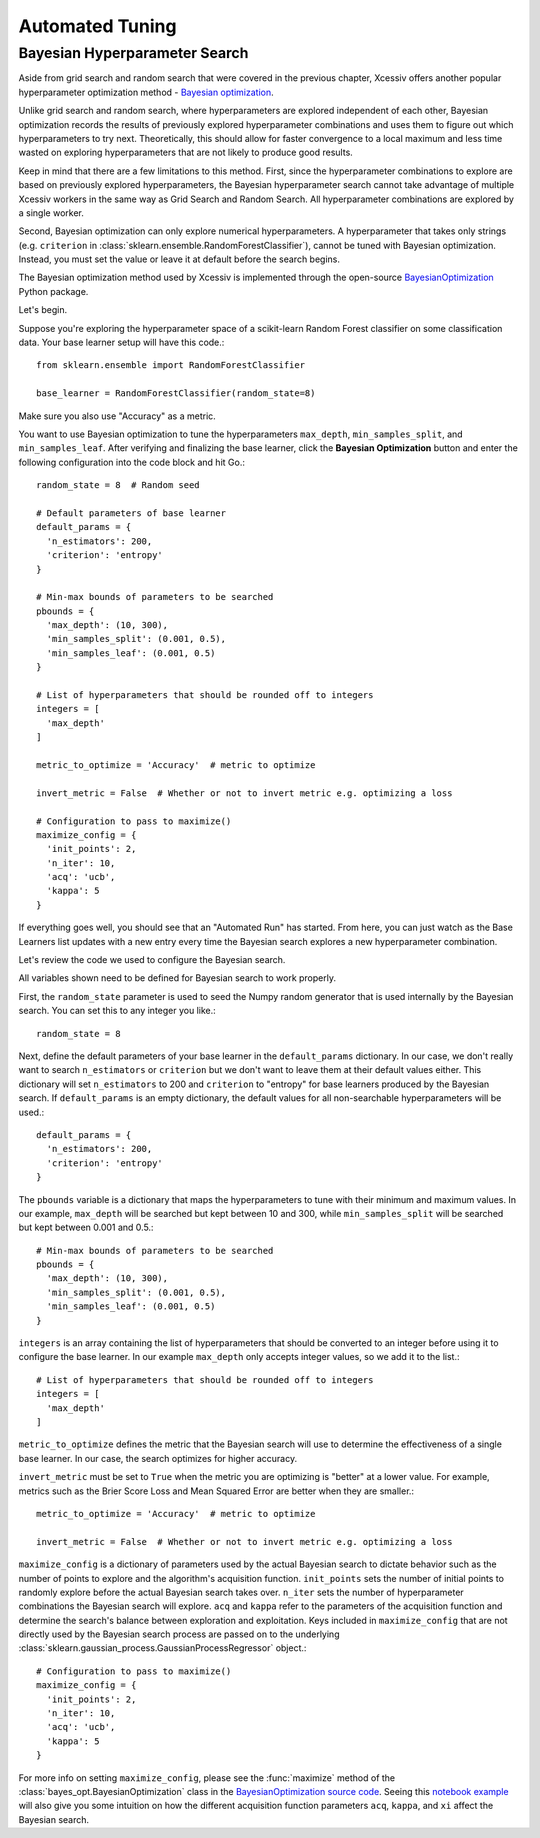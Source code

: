 Automated Tuning
================

Bayesian Hyperparameter Search
------------------------------

Aside from grid search and random search that were covered in the previous chapter, Xcessiv offers another popular hyperparameter optimization method - `Bayesian optimization <https://en.wikipedia.org/wiki/Hyperparameter_optimization#Bayesian_optimization>`_.

Unlike grid search and random search, where hyperparameters are explored independent of each other, Bayesian optimization records the results of previously explored hyperparameter combinations and uses them to figure out which hyperparameters to try next. Theoretically, this should allow for faster convergence to a local maximum and less time wasted on exploring hyperparameters that are not likely to produce good results.

Keep in mind that there are a few limitations to this method. First, since the hyperparameter combinations to explore are based on previously explored hyperparameters, the Bayesian hyperparameter search cannot take advantage of multiple Xcessiv workers in the same way as Grid Search and Random Search. All hyperparameter combinations are explored by a single worker.

Second, Bayesian optimization can only explore numerical hyperparameters. A hyperparameter that takes only strings (e.g. ``criterion`` in :class:`sklearn.ensemble.RandomForestClassifier`), cannot be tuned with Bayesian optimization. Instead, you must set the value or leave it at default before the search begins.

The Bayesian optimization method used by Xcessiv is implemented through the open-source `BayesianOptimization <https://github.com/fmfn/BayesianOptimization>`_ Python package.

Let's begin.

Suppose you're exploring the hyperparameter space of a scikit-learn Random Forest classifier on some classification data. Your base learner setup will have this code.::

   from sklearn.ensemble import RandomForestClassifier

   base_learner = RandomForestClassifier(random_state=8)

Make sure you also use "Accuracy" as a metric.

You want to use Bayesian optimization to tune the hyperparameters ``max_depth``, ``min_samples_split``, and ``min_samples_leaf``. After verifying and finalizing the base learner, click the **Bayesian Optimization** button and enter the following configuration into the code block and hit Go.::

   random_state = 8  # Random seed

   # Default parameters of base learner
   default_params = {
     'n_estimators': 200,
     'criterion': 'entropy'
   }

   # Min-max bounds of parameters to be searched
   pbounds = {
     'max_depth': (10, 300),
     'min_samples_split': (0.001, 0.5),
     'min_samples_leaf': (0.001, 0.5)
   }

   # List of hyperparameters that should be rounded off to integers
   integers = [
     'max_depth'
   ]

   metric_to_optimize = 'Accuracy'  # metric to optimize

   invert_metric = False  # Whether or not to invert metric e.g. optimizing a loss

   # Configuration to pass to maximize()
   maximize_config = {
     'init_points': 2,
     'n_iter': 10,
     'acq': 'ucb',
     'kappa': 5
   }

If everything goes well, you should see that an "Automated Run" has started. From here, you can just watch as the Base Learners list updates with a new entry every time the Bayesian search explores a new hyperparameter combination.

Let's review the code we used to configure the Bayesian search.

All variables shown need to be defined for Bayesian search to work properly.

First, the ``random_state`` parameter is used to seed the Numpy random generator that is used internally by the Bayesian search. You can set this to any integer you like.::

  random_state = 8

Next, define the default parameters of your base learner in the ``default_params`` dictionary. In our case, we don't really want to search ``n_estimators`` or ``criterion`` but we don't want to leave them at their default values either. This dictionary will set ``n_estimators`` to 200 and ``criterion`` to "entropy" for base learners produced by the Bayesian search. If ``default_params`` is an empty dictionary, the default values for all non-searchable hyperparameters will be used.::

   default_params = {
     'n_estimators': 200,
     'criterion': 'entropy'
   }

The ``pbounds`` variable is a dictionary that maps the hyperparameters to tune with their minimum and maximum values. In our example, ``max_depth`` will be searched but kept between 10 and 300, while ``min_samples_split`` will be searched but kept between 0.001 and 0.5.::

   # Min-max bounds of parameters to be searched
   pbounds = {
     'max_depth': (10, 300),
     'min_samples_split': (0.001, 0.5),
     'min_samples_leaf': (0.001, 0.5)
   }

``integers`` is an array containing the list of hyperparameters that should be converted to an integer before using it to configure the base learner. In our example ``max_depth`` only accepts integer values, so we add it to the list.::

   # List of hyperparameters that should be rounded off to integers
   integers = [
     'max_depth'
   ]

``metric_to_optimize`` defines the metric that the Bayesian search will use to determine the effectiveness of a single base learner. In our case, the search optimizes for higher accuracy.

``invert_metric`` must be set to ``True`` when the metric you are optimizing is "better" at a lower value. For example, metrics such as the Brier Score Loss and Mean Squared Error are better when they are smaller.::

   metric_to_optimize = 'Accuracy'  # metric to optimize

   invert_metric = False  # Whether or not to invert metric e.g. optimizing a loss

``maximize_config`` is a dictionary of parameters used by the actual Bayesian search to dictate behavior such as the number of points to explore and the algorithm's acquisition function. ``init_points`` sets the number of initial points to randomly explore before the actual Bayesian search takes over. ``n_iter`` sets the number of hyperparameter combinations the Bayesian search will explore. ``acq`` and ``kappa`` refer to the parameters of the acquisition function and determine the search's balance between exploration and exploitation. Keys included in ``maximize_config`` that are not directly used by the Bayesian search process are passed on to the underlying :class:`sklearn.gaussian_process.GaussianProcessRegressor` object.::

   # Configuration to pass to maximize()
   maximize_config = {
     'init_points': 2,
     'n_iter': 10,
     'acq': 'ucb',
     'kappa': 5
   }

For more info on setting ``maximize_config``, please see the :func:`maximize` method of the :class:`bayes_opt.BayesianOptimization` class in the `BayesianOptimization source code <https://github.com/fmfn/BayesianOptimization/blob/master/bayes_opt/bayesian_optimization.py>`_. Seeing this `notebook example <https://github.com/fmfn/BayesianOptimization/blob/master/examples/exploitation%20vs%20exploration.ipynb>`_ will also give you some intuition on how the different acquisition function parameters ``acq``, ``kappa``, and ``xi`` affect the Bayesian search.
